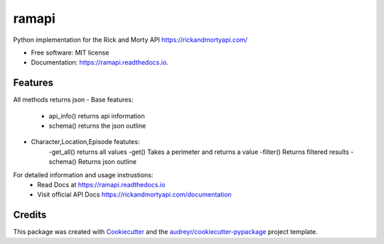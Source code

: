 ======
ramapi
======


.. image:: https://img.shields.io/pypi/v/ramapi.svg
        :target: https://pypi.python.org/pypi/ramapi

.. image:: https://img.shields.io/travis/curiousrohan/ramapi.svg
        :target: https://travis-ci.org/curiousrohan/ramapi

.. image:: https://readthedocs.org/projects/ramapi/badge/?version=latest
        :target: https://ramapi.readthedocs.io/en/latest/?badge=latest
        :alt: Documentation Status




Python implementation for the Rick and Morty API https://rickandmortyapi.com/


* Free software: MIT license
* Documentation: https://ramapi.readthedocs.io.


Features
--------
All methods returns json
- Base features:
	- api_info() returns api information
	- schema() returns the json outline

- Character,Location,Episode featutes:
	-get_all() returns all values
	-get() Takes a perimeter and returns a value
	-filter() Returns filtered results
	-schema() Returns json outline

For detailed information and usage instrustions:
	- Read Docs at https://ramapi.readthedocs.io
	- Visit official API Docs https://rickandmortyapi.com/documentation


Credits
-------

This package was created with Cookiecutter_ and the `audreyr/cookiecutter-pypackage`_ project template.

.. _Cookiecutter: https://github.com/audreyr/cookiecutter
.. _`audreyr/cookiecutter-pypackage`: https://github.com/audreyr/cookiecutter-pypackage

